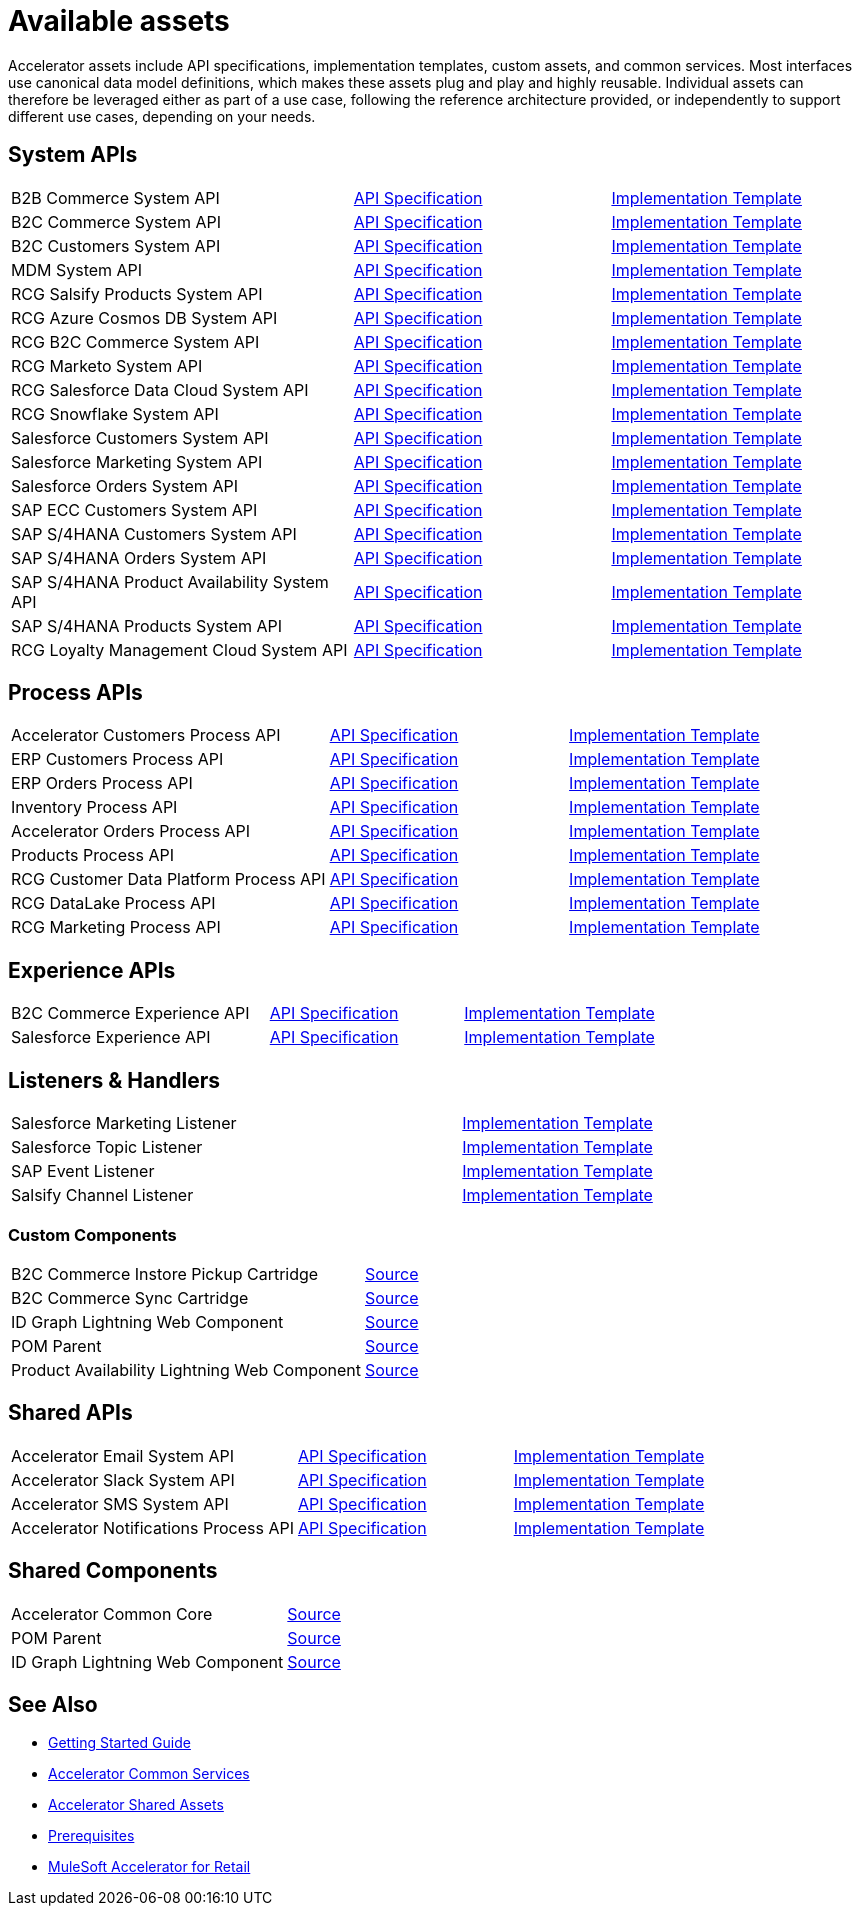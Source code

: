= Available assets

Accelerator assets include API specifications, implementation templates, custom assets, and common services. Most interfaces use canonical data model definitions, which makes these assets plug and play and highly reusable. Individual assets can therefore be leveraged either as part of a use case, following the reference architecture provided, or independently to support different use cases, depending on your needs.

== System APIs

[cols="40,30,30",width=100%]
|===
| B2B Commerce System API
| https://anypoint.mulesoft.com/exchange/org.mule.examples/rcg-b2b-commerce-sys-api-spec/[API Specification^]
| https://anypoint.mulesoft.com/exchange/org.mule.examples/rcg-b2b-commerce-sys-api/[Implementation Template^]

| B2C Commerce System API
| https://anypoint.mulesoft.com/exchange/org.mule.examples/rcg-b2c-commerce-sys-api-spec/[API Specification^]
| https://anypoint.mulesoft.com/exchange/org.mule.examples/rcg-b2c-commerce-sys-api[Implementation Template^]

| B2C Customers System API
| https://anypoint.mulesoft.com/exchange/org.mule.examples/rcg-b2c-customers-sys-api-spec/[API Specification^]
| https://anypoint.mulesoft.com/exchange/org.mule.examples/rcg-b2c-customers-sys-api/[Implementation Template^]

| MDM System API
| https://anypoint.mulesoft.com/exchange/org.mule.examples/rcg-mdm-sys-api-spec/[API Specification^]
| https://anypoint.mulesoft.com/exchange/org.mule.examples/rcg-mdm-sys-api/[Implementation Template^]

| RCG Salsify Products System API
| https://anypoint.mulesoft.com/exchange/org.mule.examples/rcg-salsify-products-sys-api-spec/[API Specification^]
| https://anypoint.mulesoft.com/exchange/org.mule.examples/rcg-salsify-products-sys-api/[Implementation Template^]

| RCG Azure Cosmos DB System API
| https://anypoint.mulesoft.com/exchange/org.mule.examples/rcg-azure-sys-api-spec/[API Specification^]
| https://anypoint.mulesoft.com/exchange/org.mule.examples/rcg-azure-sys-api/[Implementation Template^]

| RCG B2C Commerce System API
| https://anypoint.mulesoft.com/exchange/org.mule.examples/rcg-b2c-commerce-sys-api-spec/[API Specification^]
| https://anypoint.mulesoft.com/exchange/org.mule.examples/rcg-b2c-commerce-sys-api/[Implementation Template^]

| RCG Marketo System API
| https://anypoint.mulesoft.com/exchange/org.mule.examples/rcg-marketo-system-api-spec/[API Specification^]
| https://anypoint.mulesoft.com/exchange/org.mule.examples/rcg-marketo-system-api/[Implementation Template^]

| RCG Salesforce Data Cloud System API
| https://anypoint.mulesoft.com/exchange/org.mule.examples/rcg-salesforce-cdp-sys-api-spec/[API Specification^]
| https://anypoint.mulesoft.com/exchange/org.mule.examples/rcg-salesforce-cdp-sys-api/[Implementation Template^]

| RCG Snowflake System API
| https://anypoint.mulesoft.com/exchange/org.mule.examples/rcg-snowflake-sys-api-spec/[API Specification^]
| https://anypoint.mulesoft.com/exchange/org.mule.examples/rcg-snowflake-sys-api/[Implementation Template^]

| Salesforce Customers System API
| https://anypoint.mulesoft.com/exchange/org.mule.examples/rcg-salesforce-customers-sys-api-spec/[API Specification^]
| https://anypoint.mulesoft.com/exchange/org.mule.examples/rcg-salesforce-customers-sys-api/[Implementation Template^]

| Salesforce Marketing System API
| https://anypoint.mulesoft.com/exchange/org.mule.examples/rcg-salesforce-marketing-sys-api-spec/[API Specification^]
| https://anypoint.mulesoft.com/exchange/org.mule.examples/rcg-salesforce-marketing-sys-api/[Implementation Template^]

| Salesforce Orders System API
| https://anypoint.mulesoft.com/exchange/org.mule.examples/rcg-salesforce-orders-sys-api-spec/[API Specification^]
| https://anypoint.mulesoft.com/exchange/org.mule.examples/rcg-salesforce-orders-sys-api/[Implementation Template^]

| SAP ECC Customers System API
| https://anypoint.mulesoft.com/exchange/org.mule.examples/rcg-sapecc-customers-sys-api-spec/[API Specification^]
| https://anypoint.mulesoft.com/exchange/org.mule.examples/rcg-sapecc-customers-sys-api/[Implementation Template^]

| SAP S/4HANA Customers System API
| https://anypoint.mulesoft.com/exchange/org.mule.examples/rcg-saphana-customers-sys-api-spec/[API Specification^]
| https://anypoint.mulesoft.com/exchange/org.mule.examples/rcg-saphana-customers-sys-api/[Implementation Template^]

| SAP S/4HANA Orders System API
| https://anypoint.mulesoft.com/exchange/org.mule.examples/accelerator-saphana-orders-sys-api/[API Specification^]
| https://anypoint.mulesoft.com/exchange/org.mule.examples/rcg-saphana-orders-sys-api/[Implementation Template^]

| SAP S/4HANA Product Availability System API
| https://anypoint.mulesoft.com/exchange/org.mule.examples/accelerator-saphana-productavailability-sys-api/[API Specification^]
| https://anypoint.mulesoft.com/exchange/org.mule.examples/accel-saphana-productavailability-sys-api/[Implementation Template^]

| SAP S/4HANA Products System API
| https://anypoint.mulesoft.com/exchange/org.mule.examples/rcg-saphana-products-sys-api-spec/[API Specification^]
| https://anypoint.mulesoft.com/exchange/org.mule.examples/rcg-saphana-products-sys-api/[Implementation Template^]

| RCG Loyalty Management Cloud System API
| https://anypoint.mulesoft.com/exchange/org.mule.examples/rcg-loyalty-mgmt-cloud-sys-api-spec/[API Specification^]
| https://anypoint.mulesoft.com/exchange/org.mule.examples/rcg-loyalty-mgmt-cloud-sys-api/[Implementation Template^]
|===

== Process APIs

[cols="40,30,30",width=100%]
|===
| Accelerator Customers Process API
| https://anypoint.mulesoft.com/exchange/org.mule.examples/accel-customers-prc-api-spec/[API Specification^]
| https://anypoint.mulesoft.com/exchange/org.mule.examples/accel-customers-prc-api/[Implementation Template^]

| ERP Customers Process API
| https://anypoint.mulesoft.com/exchange/org.mule.examples/rcg-erp-customers-prc-api-spec/[API Specification^]
| https://anypoint.mulesoft.com/exchange/org.mule.examples/rcg-erp-customers-prc-api/[Implementation Template^]

| ERP Orders Process API
| https://anypoint.mulesoft.com/exchange/org.mule.examples/rcg-erp-orders-prc-api-spec/[API Specification^]
| https://anypoint.mulesoft.com/exchange/org.mule.examples/rcg-erp-orders-prc-api/[Implementation Template^]

| Inventory Process API
| https://anypoint.mulesoft.com/exchange/org.mule.examples/rcg-inventory-prc-api-spec/[API Specification^]
| https://anypoint.mulesoft.com/exchange/org.mule.examples/rcg-inventory-prc-api/[Implementation Template^]

| Accelerator Orders Process API
| https://anypoint.mulesoft.com/exchange/org.mule.examples/accel-slsorder-sync-prc-api-spec[API Specification^]
| https://anypoint.mulesoft.com/exchange/org.mule.examples/accel-slsorder-sync-prc-api/[Implementation Template^]

| Products Process API
| https://anypoint.mulesoft.com/exchange/org.mule.examples/rcg-products-prc-api-spec/[API Specification^]
| https://anypoint.mulesoft.com/exchange/org.mule.examples/rcg-products-prc-api/[Implementation Template^]

| RCG Customer Data Platform Process API
| https://anypoint.mulesoft.com/exchange/org.mule.examples/rcg-cdp-prc-api-spec/[API Specification^]
| https://anypoint.mulesoft.com/exchange/org.mule.examples/rcg-cdp-prc-api/[Implementation Template^]

| RCG DataLake Process API
| https://anypoint.mulesoft.com/exchange/org.mule.examples/rcg-datalake-prc-api-spec/[API Specification^]
| https://anypoint.mulesoft.com/exchange/org.mule.examples/rcg-datalake-prc-api/[Implementation Template^]

| RCG Marketing Process API
| https://anypoint.mulesoft.com/exchange/org.mule.examples/rcg-marketing-prc-api-spec/[API Specification^]
| https://anypoint.mulesoft.com/exchange/org.mule.examples/rcg-marketing-prc-api/[Implementation Template^]
|===

== Experience APIs

[cols="40,30,30",width=100%]
|===
| B2C Commerce Experience API
| https://anypoint.mulesoft.com/exchange/org.mule.examples/rcg-b2c-commerce-exp-api-spec/[API Specification^]
| https://anypoint.mulesoft.com/exchange/org.mule.examples/rcg-b2c-commerce-exp-api[Implementation Template^]

| Salesforce Experience API
| https://anypoint.mulesoft.com/exchange/org.mule.examples/rcg-salesforce-exp-api-spec/[API Specification^]
| https://anypoint.mulesoft.com/exchange/org.mule.examples/rcg-salesforce-exp-api/[Implementation Template^]
|===

== Listeners & Handlers

[cols="70,30",width=100%]
|===
| Salesforce Marketing Listener
| https://anypoint.mulesoft.com/exchange/org.mule.examples/rcg-salesforce-marketing-listener/[Implementation Template^]

| Salesforce Topic Listener
| https://anypoint.mulesoft.com/exchange/org.mule.examples/rcg-salesforce-topic-listener/[Implementation Template^]

| SAP Event Listener
| https://anypoint.mulesoft.com/exchange/org.mule.examples/rcg-sap-event-listener/[Implementation Template^]

| Salsify Channel Listener
| https://anypoint.mulesoft.com/exchange/org.mule.examples/rcg-salsify-channel-listener/[Implementation Template^]
|===

=== Custom Components

[cols="70,30",width=100%]
|===
| B2C Commerce Instore Pickup Cartridge
| https://anypoint.mulesoft.com/exchange/org.mule.examples/rcg-b2c-commerce-instore-pickup-cartridge-src/[Source^]

| B2C Commerce Sync Cartridge
| https://anypoint.mulesoft.com/exchange/org.mule.examples/rcg-b2c-commerce-sync-cartridge-src/[Source^]

| ID Graph Lightning Web Component
| https://anypoint.mulesoft.com/exchange/org.mule.examples/accelerator-idgraph-lwc-src[Source^]

| POM Parent
| https://anypoint.mulesoft.com/exchange/org.mule.examples/accelerator-pom-parent-src/[Source^]

| Product Availability Lightning Web Component
| https://anypoint.mulesoft.com/exchange/org.mule.examples/accelerator-productavailability-lwc-src/[Source^]
|===

== Shared APIs

[cols="40,30,30",width=100%]
|===
| Accelerator Email System API | https://anypoint.mulesoft.com/exchange/org.mule.examples/accelerator-email-sys-api[API Specification^] | https://anypoint.mulesoft.com/exchange/org.mule.examples/accel-email-sys-api[Implementation Template^]
| Accelerator Slack System API | https://anypoint.mulesoft.com/exchange/org.mule.examples/accelerator-slack-sys-api[API Specification^] | https://anypoint.mulesoft.com/exchange/org.mule.examples/accel-slack-sys-api[Implementation Template^]
| Accelerator SMS System API | https://anypoint.mulesoft.com/exchange/org.mule.examples/accelerator-sms-sys-api[API Specification^] | https://anypoint.mulesoft.com/exchange/org.mule.examples/accel-sms-sys-api[Implementation Template^]
| Accelerator Notifications Process API | https://anypoint.mulesoft.com/exchange/org.mule.examples/accelerator-notifications-prc-api[API Specification^] | https://anypoint.mulesoft.com/exchange/org.mule.examples/accel-notifications-prc-api/[Implementation Template^]
|===

== Shared Components

[cols="70,30",width=100%]
|===
| Accelerator Common Core
| https://anypoint.mulesoft.com/exchange/org.mule.examples/accelerator-common-core-src/[Source^]

| POM Parent
| https://anypoint.mulesoft.com/exchange/org.mule.examples/accelerator-pom-parent-src/[Source^]

| ID Graph Lightning Web Component
| https://anypoint.mulesoft.com/exchange/org.mule.examples/accelerator-idgraph-lwc-src/[Source^]
|===

== See Also

* xref:accelerators-home::getting-started.adoc[Getting Started Guide]
* xref:accelerators-home::common-services.adoc[Accelerator Common Services]
* xref:accelerators-home::shared-assets.adoc[Accelerator Shared Assets]
* xref:prerequisites.adoc[Prerequisites]
* xref:index.adoc[MuleSoft Accelerator for Retail]

